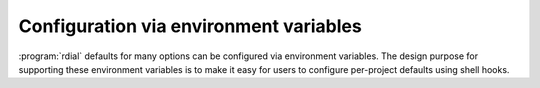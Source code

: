 Configuration via environment variables
=======================================

:program:`rdial` defaults for many options can be configured via environment
variables.  The design purpose for supporting these environment variables is
to make it easy for users to configure per-project defaults using shell hooks.

.. envvar:: RDIAL_BACKUP

   This controls whether :program:`rdial` creates backup of data files.  It
   must be a boolean setting that accepts ``false``/``true``, ``0``/``1`` or
   ``y``/``n`` as its value.

.. envvar:: RDIAL_CACHE

   This controls whether :program:`rdial` creates a cache for data files.  It
   must be a boolean setting that accepts ``false``/``true``, ``0``/``1`` or
   ``y``/``n`` as its value.

.. envvar:: RDIAL_COLOUR

   This controls whether :program:`rdial` displays informational messages in
   colour.  It must be a boolean setting that accepts ``false``/``true``,
   ``0``/``1`` or ``y``/``n`` as its value.

.. envvar:: RDIAL_CONFIG

   The location of the :doc:`configuration <config>` file.  It must be a string
   value.

.. envvar:: RDIAL_DIRECTORY

   The location of the :program:`rdial` storage directory.  It must be a string
   value.

.. envvar:: RDIAL_INTERACTIVE

   This controls whether :program:`rdial` asks for messages interactively if
   they’re not provided as arguments.  It must be a boolean setting that
   accepts ``false``/``true``, ``0``/``1`` or ``y``/``n`` as its value.

.. envvar:: RDIAL_RATE

   The value for the :option:`rdial ledger -r` hourly rate setting.  It must be
   a numeric value.

.. envvar:: RDIAL_REVERSE

   This controls whether :program:`rdial` inverts the sort order when
   displaying reports.  It is a boolean setting that accepts
   ``false``/``true``, ``0``/``1`` or ``y``/``n`` as its value.

.. envvar:: RDIAL_SORT

   This controls the sorting order for reports generated by :program:`rdial`.
   It can either ``task`` or ``time`` to sort by task name or cumulative time.

.. envvar:: RDIAL_TASK

   This controls the default task name for :program:`rdial`, and is a good way
   to configure a project default within a shell hook.  It must be a string
   value.
